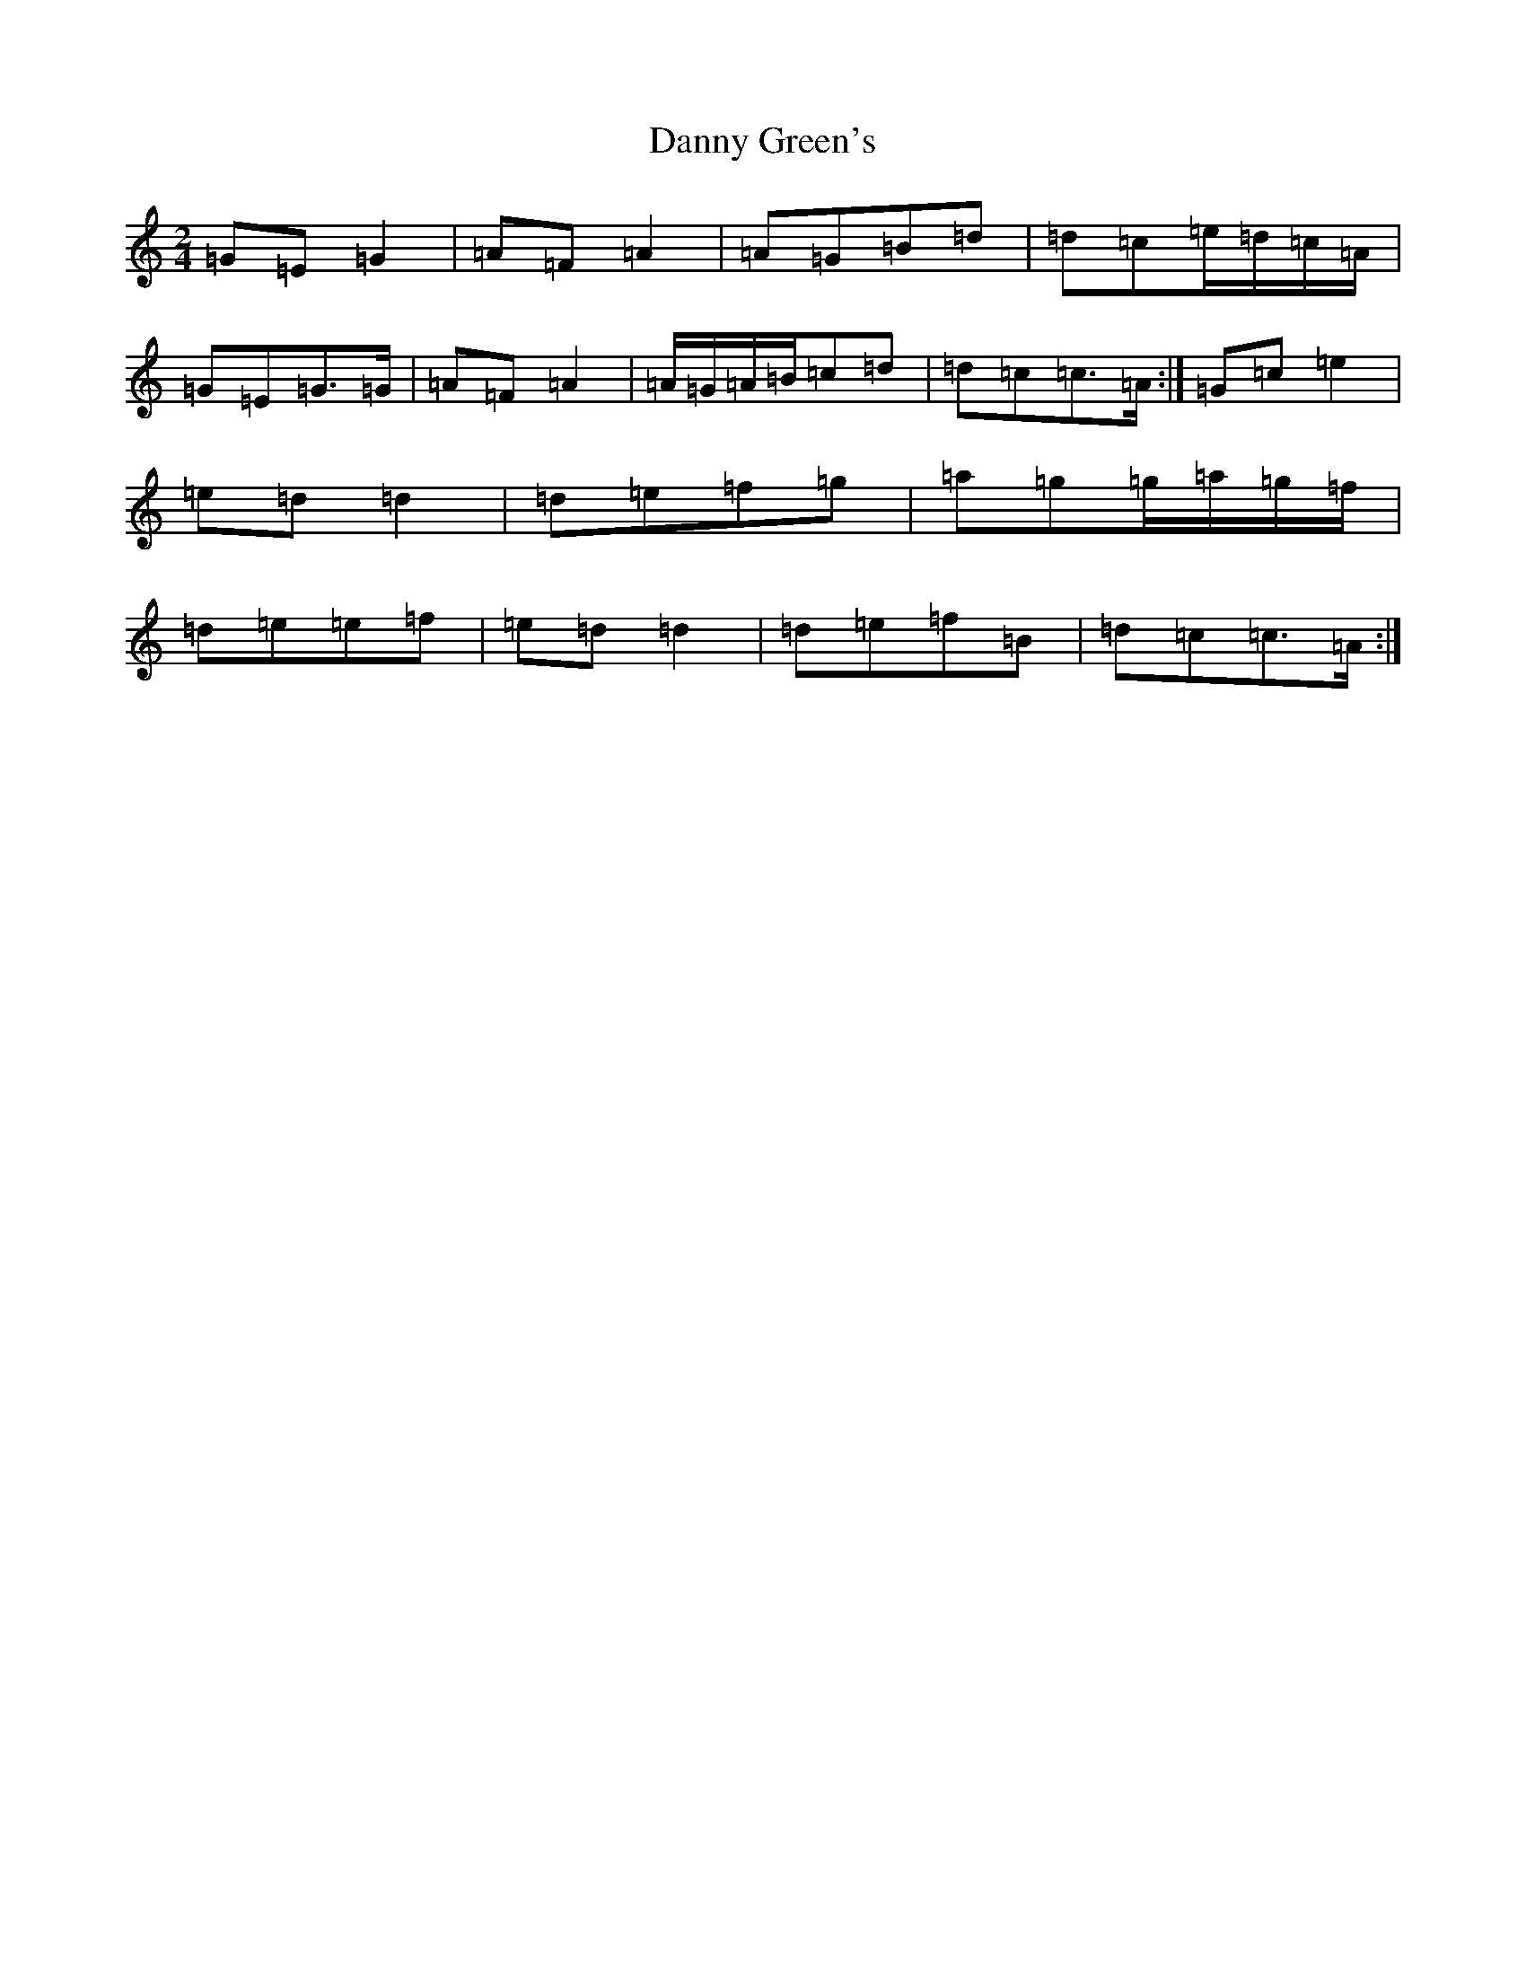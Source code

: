 X: 4859
T: Danny Green's
S: https://thesession.org/tunes/13237#setting24854
R: polka
M:2/4
L:1/8
K: C Major
=G=E=G2|=A=F=A2|=A=G=B=d|=d=c=e/2=d/2=c/2=A/2|=G=E=G>=G|=A=F=A2|=A/2=G/2=A/2=B/2=c=d|=d=c=c>=A:|=G=c=e2|=e=d=d2|=d=e=f=g|=a=g=g/2=a/2=g/2=f/2|=d=e=e-=f|=e=d=d2|=d=e=f=B|=d=c=c>=A:|